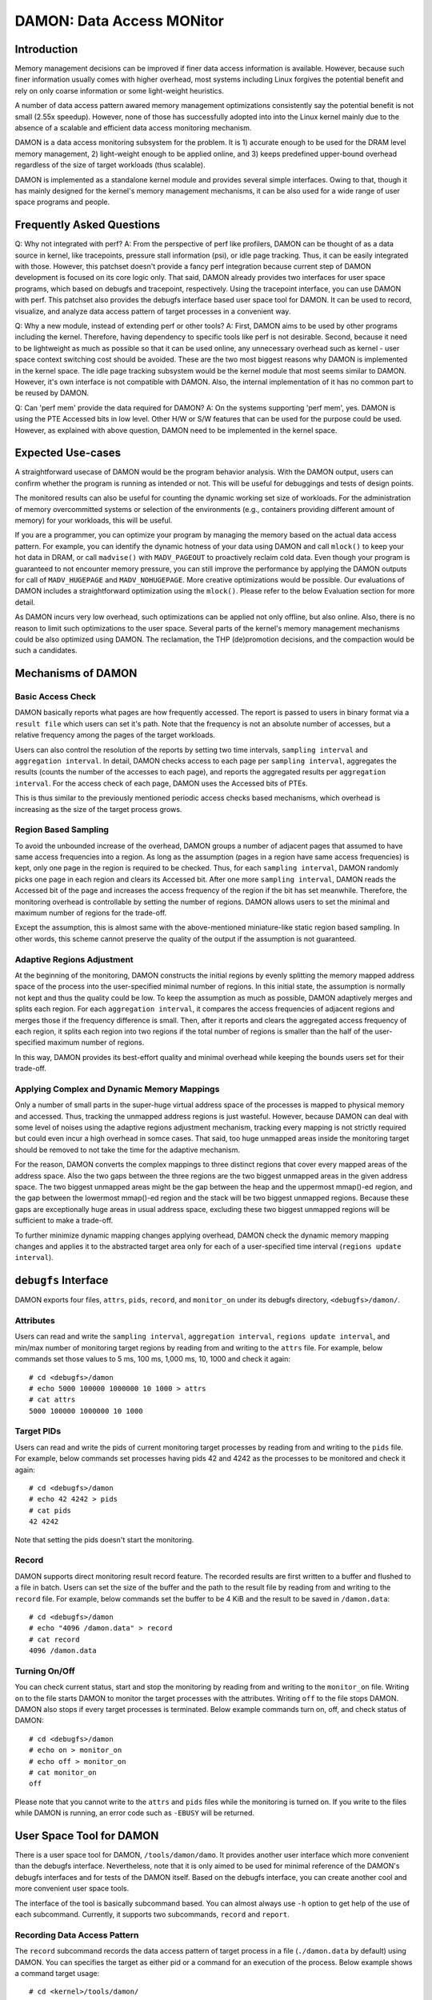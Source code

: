 .. SPDX-License-Identifier: GPL-2.0

==========================
DAMON: Data Access MONitor
==========================

Introduction
============

Memory management decisions can be improved if finer data access information is
available.  However, because such finer information usually comes with higher
overhead, most systems including Linux forgives the potential benefit and rely
on only coarse information or some light-weight heuristics.

A number of data access pattern awared memory management optimizations
consistently say the potential benefit is not small (2.55x speedup).  However,
none of those has successfully adopted into into the Linux kernel mainly due to
the absence of a scalable and efficient data access monitoring mechanism.

DAMON is a data access monitoring subsystem for the problem.  It is 1) accurate
enough to be used for the DRAM level memory management, 2) light-weight enough
to be applied online, and 3) keeps predefined upper-bound overhead
regardless of the size of target workloads (thus scalable).

DAMON is implemented as a standalone kernel module and provides several simple
interfaces.  Owing to that, though it has mainly designed for the kernel's
memory management mechanisms, it can be also used for a wide range of user
space programs and people.


Frequently Asked Questions
==========================

Q: Why not integrated with perf?
A: From the perspective of perf like profilers, DAMON can be thought of as a
data source in kernel, like tracepoints, pressure stall information (psi), or
idle page tracking.  Thus, it can be easily integrated with those.  However,
this patchset doesn't provide a fancy perf integration because current step of
DAMON development is focused on its core logic only.  That said, DAMON already
provides two interfaces for user space programs, which based on debugfs and
tracepoint, respectively.  Using the tracepoint interface, you can use DAMON
with perf.  This patchset also provides the debugfs interface based user space
tool for DAMON.  It can be used to record, visualize, and analyze data access
pattern of target processes in a convenient way.

Q: Why a new module, instead of extending perf or other tools?
A: First, DAMON aims to be used by other programs including the kernel.
Therefore, having dependency to specific tools like perf is not desirable.
Second, because it need to be lightweight as much as possible so that it can be
used online, any unnecessary overhead such as kernel - user space context
switching cost should be avoided.  These are the two most biggest reasons why
DAMON is implemented in the kernel space.  The idle page tracking subsystem
would be the kernel module that most seems similar to DAMON.  However, it's own
interface is not compatible with DAMON.  Also, the internal implementation of
it has no common part to be reused by DAMON.

Q: Can 'perf mem' provide the data required for DAMON?
A: On the systems supporting 'perf mem', yes.  DAMON is using the PTE Accessed
bits in low level.  Other H/W or S/W features that can be used for the purpose
could be used.  However, as explained with above question, DAMON need to be
implemented in the kernel space.


Expected Use-cases
==================

A straightforward usecase of DAMON would be the program behavior analysis.
With the DAMON output, users can confirm whether the program is running as
intended or not.  This will be useful for debuggings and tests of design
points.

The monitored results can also be useful for counting the dynamic working set
size of workloads.  For the administration of memory overcommitted systems or
selection of the environments (e.g., containers providing different amount of
memory) for your workloads, this will be useful.

If you are a programmer, you can optimize your program by managing the memory
based on the actual data access pattern.  For example, you can identify the
dynamic hotness of your data using DAMON and call ``mlock()`` to keep your hot
data in DRAM, or call ``madvise()`` with ``MADV_PAGEOUT`` to proactively
reclaim cold data.  Even though your program is guaranteed to not encounter
memory pressure, you can still improve the performance by applying the DAMON
outputs for call of ``MADV_HUGEPAGE`` and ``MADV_NOHUGEPAGE``.  More creative
optimizations would be possible.  Our evaluations of DAMON includes a
straightforward optimization using the ``mlock()``.  Please refer to the below
Evaluation section for more detail.

As DAMON incurs very low overhead, such optimizations can be applied not only
offline, but also online.  Also, there is no reason to limit such optimizations
to the user space.  Several parts of the kernel's memory management mechanisms
could be also optimized using DAMON. The reclamation, the THP (de)promotion
decisions, and the compaction would be such a candidates.


Mechanisms of DAMON
===================


Basic Access Check
------------------

DAMON basically reports what pages are how frequently accessed.  The report is
passed to users in binary format via a ``result file`` which users can set it's
path.  Note that the frequency is not an absolute number of accesses, but a
relative frequency among the pages of the target workloads.

Users can also control the resolution of the reports by setting two time
intervals, ``sampling interval`` and ``aggregation interval``.  In detail,
DAMON checks access to each page per ``sampling interval``, aggregates the
results (counts the number of the accesses to each page), and reports the
aggregated results per ``aggregation interval``.  For the access check of each
page, DAMON uses the Accessed bits of PTEs.

This is thus similar to the previously mentioned periodic access checks based
mechanisms, which overhead is increasing as the size of the target process
grows.


Region Based Sampling
---------------------

To avoid the unbounded increase of the overhead, DAMON groups a number of
adjacent pages that assumed to have same access frequencies into a region.  As
long as the assumption (pages in a region have same access frequencies) is
kept, only one page in the region is required to be checked.  Thus, for each
``sampling interval``, DAMON randomly picks one page in each region and clears
its Accessed bit.  After one more ``sampling interval``, DAMON reads the
Accessed bit of the page and increases the access frequency of the region if
the bit has set meanwhile.  Therefore, the monitoring overhead is controllable
by setting the number of regions.  DAMON allows users to set the minimal and
maximum number of regions for the trade-off.

Except the assumption, this is almost same with the above-mentioned
miniature-like static region based sampling.  In other words, this scheme
cannot preserve the quality of the output if the assumption is not guaranteed.


Adaptive Regions Adjustment
---------------------------

At the beginning of the monitoring, DAMON constructs the initial regions by
evenly splitting the memory mapped address space of the process into the
user-specified minimal number of regions.  In this initial state, the
assumption is normally not kept and thus the quality could be low.  To keep the
assumption as much as possible, DAMON adaptively merges and splits each region.
For each ``aggregation interval``, it compares the access frequencies of
adjacent regions and merges those if the frequency difference is small.  Then,
after it reports and clears the aggregated access frequency of each region, it
splits each region into two regions if the total number of regions is smaller
than the half of the user-specified maximum number of regions.

In this way, DAMON provides its best-effort quality and minimal overhead while
keeping the bounds users set for their trade-off.


Applying Complex and Dynamic Memory Mappings
--------------------------------------------

Only a number of small parts in the super-huge virtual address space of the
processes is mapped to physical memory and accessed.  Thus, tracking the
unmapped address regions is just wasteful.  However, because DAMON can deal
with some level of noises using the adaptive regions adjustment mechanism,
tracking every mapping is not strictly required but could even incur a high
overhead in somce cases.  That said, too huge unmapped areas inside the
monitoring target should be removed to not take the time for the adaptive
mechanism.

For the reason, DAMON converts the complex mappings to three distinct regions
that cover every mapped areas of the address space.  Also the two gaps between
the three regions are the two biggest unmapped areas in the given address
space.  The two biggest unmapped areas might be the gap between the heap and
the uppermost mmap()-ed region, and the gap between the lowermost mmap()-ed
region and the stack will be two biggest unmapped regions.  Because these gaps
are exceptionally huge areas in usual address space, excluding these two
biggest unmapped regions will be sufficient to make a trade-off.

To further minimize dynamic mapping changes applying overhead, DAMON check the
dynamic memory mapping changes and applies it to the abstracted target area
only for each of a user-specified time interval (``regions update interval``).


``debugfs`` Interface
=====================

DAMON exports four files, ``attrs``, ``pids``, ``record``, and ``monitor_on``
under its debugfs directory, ``<debugfs>/damon/``.

Attributes
----------

Users can read and write the ``sampling interval``, ``aggregation interval``,
``regions update interval``, and min/max number of monitoring target regions by
reading from and writing to the ``attrs`` file.  For example, below commands
set those values to 5 ms, 100 ms, 1,000 ms, 10, 1000 and check it again::

    # cd <debugfs>/damon
    # echo 5000 100000 1000000 10 1000 > attrs
    # cat attrs
    5000 100000 1000000 10 1000

Target PIDs
-----------

Users can read and write the pids of current monitoring target processes by
reading from and writing to the ``pids`` file.  For example, below commands set
processes having pids 42 and 4242 as the processes to be monitored and check it
again::

    # cd <debugfs>/damon
    # echo 42 4242 > pids
    # cat pids
    42 4242

Note that setting the pids doesn't start the monitoring.

Record
------

DAMON supports direct monitoring result record feature.  The recorded results
are first written to a buffer and flushed to a file in batch.  Users can set
the size of the buffer and the path to the result file by reading from and
writing to the ``record`` file.  For example, below commands set the buffer to
be 4 KiB and the result to be saved in ``/damon.data``::

    # cd <debugfs>/damon
    # echo "4096 /damon.data" > record
    # cat record
    4096 /damon.data

Turning On/Off
--------------

You can check current status, start and stop the monitoring by reading from and
writing to the ``monitor_on`` file.  Writing ``on`` to the file starts DAMON to
monitor the target processes with the attributes.  Writing ``off`` to the file
stops DAMON.  DAMON also stops if every target processes is terminated.
Below example commands turn on, off, and check status of DAMON::

    # cd <debugfs>/damon
    # echo on > monitor_on
    # echo off > monitor_on
    # cat monitor_on
    off

Please note that you cannot write to the ``attrs`` and ``pids`` files while the
monitoring is turned on.  If you write to the files while DAMON is running, an
error code such as ``-EBUSY`` will be returned.


User Space Tool for DAMON
=========================

There is a user space tool for DAMON, ``/tools/damon/damo``.  It provides
another user interface which more convenient than the debugfs interface.
Nevertheless, note that it is only aimed to be used for minimal reference of
the DAMON's debugfs interfaces and for tests of the DAMON itself.  Based on the
debugfs interface, you can create another cool and more convenient user space
tools.

The interface of the tool is basically subcommand based.  You can almost always
use ``-h`` option to get help of the use of each subcommand.  Currently, it
supports two subcommands, ``record`` and ``report``.


Recording Data Access Pattern
-----------------------------

The ``record`` subcommand records the data access pattern of target process in
a file (``./damon.data`` by default) using DAMON.  You can specifies the target
as either pid or a command for an execution of the process.  Below example
shows a command target usage::

    # cd <kernel>/tools/damon/
    # ./damo record "sleep 5"

The tool will execute ``sleep 5`` by itself and record the data access patterns
of the process.  Below example shows a pid target usage::

    # sleep 5 &
    # ./damo record `pidof sleep`

You can set more detailed attributes and path to the recorded data file using
optional arguments to the subcommand.  Use the ``-h`` option for more help.


Analyzing Data Access Pattern
-----------------------------

The ``report`` subcommand reads a data access pattern record file (if not
explicitly specified, reads ``./damon.data`` file if exists) and generates
reports of various types.  You can specify what type of report you want using
sub-subcommand to ``report`` subcommand.  For supported types, pass the ``-h``
option to ``report`` subcommand.


raw
~~~

``raw`` sub-subcommand simply transforms the record, which is storing the data
access patterns in binary format to human readable text.  For example::

    $ ./damo report raw
    start_time:  193485829398
    rel time:                0
    nr_tasks:  1
    pid:  1348
    nr_regions:  4
    560189609000-56018abce000(  22827008):  0
    7fbdff59a000-7fbdffaf1a00(   5601792):  0
    7fbdffaf1a00-7fbdffbb5000(    800256):  1
    7ffea0dc0000-7ffea0dfd000(    249856):  0

    rel time:        100000731
    nr_tasks:  1
    pid:  1348
    nr_regions:  6
    560189609000-56018abce000(  22827008):  0
    7fbdff59a000-7fbdff8ce933(   3361075):  0
    7fbdff8ce933-7fbdffaf1a00(   2240717):  1
    7fbdffaf1a00-7fbdffb66d99(    480153):  0
    7fbdffb66d99-7fbdffbb5000(    320103):  1
    7ffea0dc0000-7ffea0dfd000(    249856):  0

The first line shows recording started timestamp (nanosecond).  Records of data
access patterns are following this.  Each record is sperated by a blank line.
Each record first specifies the recorded time (``rel time``), number of
monitored tasks in this record (``nr_tasks``).  Multiple number of records of
data access pattern for each task continue.  Each data access pattern for each
task shows first it's pid (``pid``) and number of monitored virtual address
regions in this access pattern (``nr_regions``).  After that, each line shows
start/end address, size, and number of monitored accesses to the region for
each of the regions.


heats
~~~~~

The ``raw`` type shows detailed information but it is exhaustive to manually
read and analyzed.  For the reason, ``heats`` plots the data in heatmap form,
using time as x-axis, virtual address as y-axis, and access frequency as
z-axis.  Also, users set the resolution and start/end point of each axis via
optional arguments.  For example::

    $ ./damo report heats --tres 3 --ares 3
    0               0               0.0
    0               7609002         0.0
    0               15218004        0.0
    66112620851     0               0.0
    66112620851     7609002         0.0
    66112620851     15218004        0.0
    132225241702    0               0.0
    132225241702    7609002         0.0
    132225241702    15218004        0.0

This command shows the recorded access pattern of the ``sleep`` command using 3
data points for each of time axis and address axis.  Therefore, it shows 9 data
points in total.

Users can easily converts this text output into heatmap image or other 3D
representation using various tools such as 'gnuplot'.  ``raw`` sub-subcommand
also provides 'gnuplot' based heatmap image creation.  For this, you can use
``--heatmap`` option.  Also, note that because it uses 'gnuplot' internally, it
will fail if 'gnuplot' is not installed on your system.  For example::

    $ ./damo report heats --heatmap heatmap.png

Creates ``heatmap.png`` file containing the heatmap image.  It supports
``pdf``, ``png``, ``jpeg``, and ``svg``.

For proper zoom in / zoom out, you need to see the layout of the record.  For
that, use '--guide' option.  If the option is given, it will provide useful
information about the records in the record file.  For example::

    $ ./damo report heats --guide
    pid:1348
    time: 193485829398-198337863555 (4852034157)
    region   0: 00000094564599762944-00000094564622589952 (22827008)
    region   1: 00000140454009610240-00000140454016012288 (6402048)
    region   2: 00000140731597193216-00000140731597443072 (249856)

The output shows monitored regions (start and end addresses in byte) and
monitored time duration (start and end time in nanosecond) of each target task.
Therefore, it would be wise to plot only each region rather than plotting
entire address space in one heatmap because the gaps between the regions are so
huge in this case.


wss
~~~

The ``wss`` type shows the distribution or time-varying working set sizes of
the recorded workload using the records.  For example::

    $ ./damo report wss
    # <percentile> <wss>
    # pid   1348
    # avr:  66228
    0       0
    25      0
    50      0
    75      0
    100     1920615

Without any option, it shows the distribution of the working set sizes as
above.  Basically it shows 0th, 25th, 50th, 75th, and 100th percentile and
average of the measured working set sizes in the access pattern records.  In
this case, the working set size was zero for 75th percentile but 1,920,615
bytes in max and 66,228 in average.

By setting the sort key of the percentile using '--sortby', you can also see
how the working set size is chronologically changed.  For example::

    $ ./damo report wss --sortby time
    # <percentile> <wss>
    # pid   1348
    # avr:  66228
    0       0
    25      0
    50      0
    75      0
    100     0

The average is still 66,228.  And, because we sorted the working set using
recorded time and the access is very short, we cannot show when the access
made.

Users can specify the resolution of the distribution (``--range``).  It also
supports 'gnuplot' based simple visualization (``--plot``) of the distribution.
